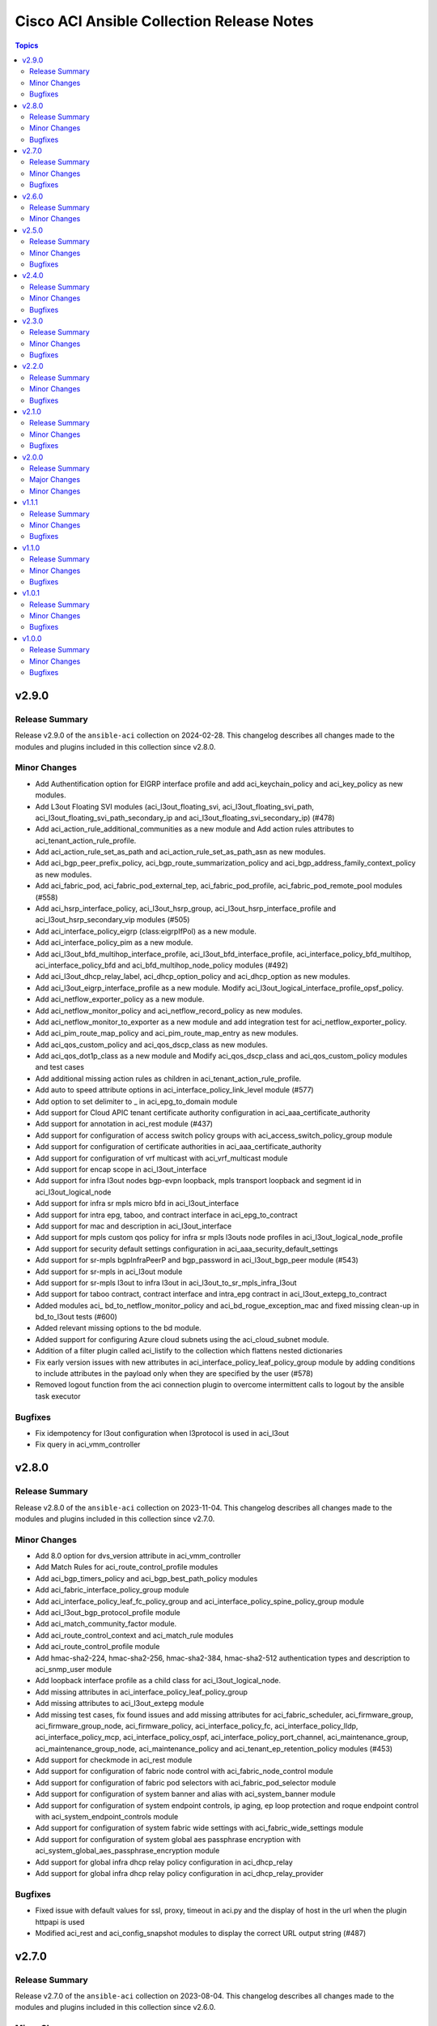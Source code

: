 ==========================================
Cisco ACI Ansible Collection Release Notes
==========================================

.. contents:: Topics

v2.9.0
======

Release Summary
---------------

Release v2.9.0 of the ``ansible-aci`` collection on 2024-02-28.
This changelog describes all changes made to the modules and plugins included in this collection since v2.8.0.

Minor Changes
-------------

- Add Authentification option for EIGRP interface profile and add aci_keychain_policy and aci_key_policy as new modules.
- Add L3out Floating SVI modules (aci_l3out_floating_svi, aci_l3out_floating_svi_path, aci_l3out_floating_svi_path_secondary_ip and aci_l3out_floating_svi_secondary_ip) (#478)
- Add aci_action_rule_additional_communities as a new module and Add action rules attributes to aci_tenant_action_rule_profile.
- Add aci_action_rule_set_as_path and aci_action_rule_set_as_path_asn as new modules.
- Add aci_bgp_peer_prefix_policy, aci_bgp_route_summarization_policy and aci_bgp_address_family_context_policy as new modules.
- Add aci_fabric_pod, aci_fabric_pod_external_tep, aci_fabric_pod_profile, aci_fabric_pod_remote_pool modules (#558)
- Add aci_hsrp_interface_policy, aci_l3out_hsrp_group, aci_l3out_hsrp_interface_profile and aci_l3out_hsrp_secondary_vip modules (#505)
- Add aci_interface_policy_eigrp (class:eigrpIfPol) as a new module.
- Add aci_interface_policy_pim as a new module.
- Add aci_l3out_bfd_multihop_interface_profile, aci_l3out_bfd_interface_profile, aci_interface_policy_bfd_multihop, aci_interface_policy_bfd and aci_bfd_multihop_node_policy modules (#492)
- Add aci_l3out_dhcp_relay_label, aci_dhcp_option_policy and aci_dhcp_option as new modules.
- Add aci_l3out_eigrp_interface_profile as a new module.  Modify aci_l3out_logical_interface_profile_opsf_policy.
- Add aci_netflow_exporter_policy as a new module.
- Add aci_netflow_monitor_policy and aci_netflow_record_policy as new modules.
- Add aci_netflow_monitor_to_exporter as a new module and add integration test for aci_netflow_exporter_policy.
- Add aci_pim_route_map_policy and aci_pim_route_map_entry as new modules.
- Add aci_qos_custom_policy and aci_qos_dscp_class as new modules.
- Add aci_qos_dot1p_class as a new module and Modify aci_qos_dscp_class and aci_qos_custom_policy modules and test cases
- Add additional missing action rules as children in aci_tenant_action_rule_profile.
- Add auto to speed attribute options in aci_interface_policy_link_level module (#577)
- Add option to set delimiter to  _  in aci_epg_to_domain module
- Add support for Cloud APIC tenant certificate authority configuration in aci_aaa_certificate_authority
- Add support for annotation in aci_rest module (#437)
- Add support for configuration of access switch policy groups with aci_access_switch_policy_group module
- Add support for configuration of certificate authorities in aci_aaa_certificate_authority
- Add support for configuration of vrf multicast with aci_vrf_multicast module
- Add support for encap scope in aci_l3out_interface
- Add support for infra l3out nodes bgp-evpn loopback, mpls transport loopback and segment id in aci_l3out_logical_node
- Add support for infra sr mpls micro bfd in aci_l3out_interface
- Add support for intra epg, taboo, and contract interface in aci_epg_to_contract
- Add support for mac and description in aci_l3out_interface
- Add support for mpls custom qos policy for infra sr mpls l3outs node profiles in aci_l3out_logical_node_profile
- Add support for security default settings configuration in aci_aaa_security_default_settings
- Add support for sr-mpls bgpInfraPeerP and bgp_password in aci_l3out_bgp_peer module (#543)
- Add support for sr-mpls in aci_l3out module
- Add support for sr-mpls l3out to infra l3out in aci_l3out_to_sr_mpls_infra_l3out
- Add support for taboo contract, contract interface and intra_epg contract in aci_l3out_extepg_to_contract
- Added modules aci_ bd_to_netflow_monitor_policy and aci_bd_rogue_exception_mac and fixed missing clean-up  in bd_to_l3out tests (#600)
- Added relevant missing options to the bd module.
- Added support for configuring Azure cloud subnets using the aci_cloud_subnet module.
- Addition of a filter plugin called aci_listify to the collection which flattens nested dictionaries
- Fix early version issues with new attributes in aci_interface_policy_leaf_policy_group module by adding conditions to include attributes in the payload only when they are specified by the user (#578)
- Removed logout function from the aci connection plugin to overcome intermittent calls to logout by the ansible task executor

Bugfixes
--------

- Fix idempotency for l3out configuration when l3protocol is used in aci_l3out
- Fix query in aci_vmm_controller

v2.8.0
======

Release Summary
---------------

Release v2.8.0 of the ``ansible-aci`` collection on 2023-11-04.
This changelog describes all changes made to the modules and plugins included in this collection since v2.7.0.

Minor Changes
-------------

- Add 8.0 option for dvs_version attribute in aci_vmm_controller
- Add Match Rules for aci_route_control_profile modules
- Add aci_bgp_timers_policy and aci_bgp_best_path_policy modules
- Add aci_fabric_interface_policy_group module
- Add aci_interface_policy_leaf_fc_policy_group and aci_interface_policy_spine_policy_group module
- Add aci_l3out_bgp_protocol_profile module
- Add aci_match_community_factor module.
- Add aci_route_control_context and aci_match_rule modules
- Add aci_route_control_profile module
- Add hmac-sha2-224, hmac-sha2-256, hmac-sha2-384, hmac-sha2-512 authentication types and description to aci_snmp_user module
- Add loopback interface profile as a child class for aci_l3out_logical_node.
- Add missing attributes in aci_interface_policy_leaf_policy_group
- Add missing attributes to aci_l3out_extepg module
- Add missing test cases, fix found issues and add missing attributes for aci_fabric_scheduler, aci_firmware_group, aci_firmware_group_node, aci_firmware_policy, aci_interface_policy_fc, aci_interface_policy_lldp, aci_interface_policy_mcp, aci_interface_policy_ospf, aci_interface_policy_port_channel, aci_maintenance_group, aci_maintenance_group_node, aci_maintenance_policy and aci_tenant_ep_retention_policy modules (#453)
- Add support for checkmode in aci_rest module
- Add support for configuration of fabric node control with aci_fabric_node_control module
- Add support for configuration of fabric pod selectors with aci_fabric_pod_selector module
- Add support for configuration of system banner and alias with aci_system_banner module
- Add support for configuration of system endpoint controls, ip aging, ep loop protection and roque endpoint control with aci_system_endpoint_controls module
- Add support for configuration of system fabric wide settings with aci_fabric_wide_settings module
- Add support for configuration of system global aes passphrase encryption with aci_system_global_aes_passphrase_encryption module
- Add support for global infra dhcp relay policy configuration in aci_dhcp_relay
- Add support for global infra dhcp relay policy configuration in aci_dhcp_relay_provider

Bugfixes
--------

- Fixed issue with default values for ssl, proxy, timeout in aci.py and the display of host in the url when the plugin httpapi is used
- Modified  aci_rest  and  aci_config_snapshot  modules to display the correct URL output string (#487)

v2.7.0
======

Release Summary
---------------

Release v2.7.0 of the ``ansible-aci`` collection on 2023-08-04.
This changelog describes all changes made to the modules and plugins included in this collection since v2.6.0.

Minor Changes
-------------

- Add ACI HTTPAPI plugin with multi host support (#114)
- Add OSPF parameters to aci_l3out module and create the associated test case.
- Add aci_access_span_src_group modules for access span source group support
- Add aci_access_span_src_group_src module for access span source support
- Add aci_access_span_src_group_src_path module for access span source path support
- Add aci_epg_subnet module (#424)
- Add aci_fabric_span_dst_group module for fabric span destination group support
- Add aci_fabric_span_src_group module for fabric span source group support
- Add aci_fabric_span_src_group_src module for fabric span source support
- Add aci_fabric_span_src_group_src_node module for fabric span source node support
- Add aci_fabric_span_src_group_src_path module for fabric span source path support
- Add aci_file_remote_path module (#379)
- Add aci_vrf_leak_internal_subnet module (#449)
- Add description parameter for aci_l3out_logical_interface_profile
- Add ip_data_plane_learning attribute to aci_bd_subnet and aci_vrf modules (#413)
- Add local_as_number_config and local_as_number attributes to support bgpLocalAsnP child object in aci_l3out_bgp_peer module (#416)
- Add node_type and remote_leaf_pool_id attributes to aci_fabric_node
- Add source_port, source_port_start, source_port_end, tcp_flags and match_only_fragments attributes to aci_filter_entry module (#426)

Bugfixes
--------

- Change input of prefix_suppression to type string to allow enable, disable and inherit options for aci_interface_policy_ospf

v2.6.0
======

Release Summary
---------------

Release v2.6.0 of the ``ansible-aci`` collection on 2023-04-19.
This changelog describes all changes made to the modules and plugins included in this collection since v2.5.0.

Minor Changes
-------------

- Add aci_access_span_dst_group module for fabric access policies span destination group support (#405)
- Add aci_access_span_filter_group and aci_access_span_filter_group_entry modules for access span filter group support (#407)
- Add aci_config_export_policy module (#380)
- Add aci_igmp_interface_policy module (#381)

v2.5.0
======

Release Summary
---------------

Release v2.5.0 of the ``ansible-aci`` collection on 2023-03-31.
This changelog describes all changes made to the modules and plugins included in this collection since v2.4.0.

Minor Changes
-------------

- Add aci_interface_config module for new interface configuration available in ACI v5.2(5)+ (#383)
- Add aci_interface_policy_spanning_tree  module (#387)

Bugfixes
--------

- Fix missing annotation field in aci_ntp_policy and aci_ntp_server (#392)
- Forced unicode encoding for lxml XML fragment validation output  to fix issue with Certificate authentication and aci_rest with XML payload (#341)

v2.4.0
======

Release Summary
---------------

Release v2.4.0 of the ``ansible-aci`` collection on 2023-02-04.
This changelog describes all changes made to the modules and plugins included in this collection since v2.3.0.

Minor Changes
-------------

- Add Node Profile BGP Peer and Route Control Profile functionalities to aci_l3out_bgp_peer module (#340)
- Add SVI auto state support (auto_state attribute) to aci_l3out_interface (#348)
- Add aci_aaa_domain, aci_aaa_role and aci_custom_privilege modules (#226)
- Add aci_fabric_pod_policy_group module (#230)
- Add aci_interface_policy_leaf_profile_fex_policy_group module and add FEX support to aci_access_port_to_interface_policy_leaf_profile (#233)
- Add aci_tenant_span_src_group_src module (#344)
- Add action_groups for module_defaults (#316)
- Add support for filter direction in aci_contract_subject and aci_contract_subject_to_filter (#306)
- Update modules to assign roles and permissions to a user (#225)

Bugfixes
--------

- Add snapshot job details in result of aci_config_snapshot to support query of snapshot results (#342)
- Fix aci_encap_pool_range by removing range_name from required parameters (#368)
- Fix query of all blacklisted interfaces using aci_interface_blacklist (#367)

v2.3.0
======

Release Summary
---------------

Release v2.3.0 of the ``ansible-aci`` collection on 2022-10-14.
This changelog describes all changes made to the modules and plugins included in this collection since v2.2.0.

Minor Changes
-------------

- Add aci_bulk_static_binding_to_epg module to bind multiple interfaces to an EPG in one API call
- Add aci_l3out_logical_interface_profile_ospf_policy module to apply ospfIfP policy to L3out logical interface profile (#301)
- Add aci_ntp_policy and aci_ntp_server modules (#229)
- Add cisco.aci.interface_range lookup plugin for interface range handling (#302)
- Add new aci_aaa_ssh_auth, aci_aaa_user_domain and aci_aaa_user_role modules (#223)
- Add support for active/stanby vmm uplinks in aci_epg_to_domain
- Add support for aggregate attribute, scope default and "import-rtctrl" to scope choices in aci_l3out_extsubnet module (#260)
- Added fex_port_channel and fex_vpc interface types to aci_access_port_to_interface_policy_leaf_profile (#241)
- Adding missing options to aci_epg_to_domain

Bugfixes
--------

- Fix HTTP status returned by aci_rest (#279)
- Fix aci_aep_to_epg absent issue to only delete the correct binding (#263)
- Fix aci_interface_description query interface filtering (#238)
- Fix aci_interface_selector_to_switch_policy_leaf_profile error when querying interface_selector without specifying a switch policy leaf profile (#318)
- Fix aci_rest output_path issues when content is not JSON

v2.2.0
======

Release Summary
---------------

Release v2.2.0 of the ``ansible-aci`` collection on 2022-03-15.
This changelog describes all changes made to the modules and plugins included in this collection since v2.1.0.

Minor Changes
-------------

- Add access_mode and enable_vm_folder attributes to aci_domain
- Add aci_bgp_rr_asn and aci_bgp_rr_node module and tests
- Add aci_dhcp_relay and aci_dhcp_relay_provider modules and test files (#211)
- Add aci_dns_profile, aci_dns_domain and aci_dns_provider modules and test files (#221)
- Add aci_epg_to_contract_interface module and test file
- Add aci_esg, aci_esg_contract_master, aci_esg_epg_selector, aci_esg_ip_subnet_selector and aci_esg_tag_selector modules (#212)
- Add aci_fabric_leaf_profile and aci_fabric_leaf_switch_assoc modules and test files
- Add aci_fabric_switch_policy_group module and test file
- Add aci_l3out_interface_secondary_ip module and test file
- Add description to aci_fabric_spine_switch_assoc module
- Add destination_epg, source_ip, destination_ip, span_version, flow_id, ttl, mtu, dscp, and version_enforced attributes to aci_tenant_span_dst_group module
- Add mtu and ipv6_dad attributes to aci_l3out_interface
- Add new aci_vmm_uplink and aci_vmm_uplink_container modules and test files  (#189)
- Add new priorities in the aci_epg_to_contract priority module attribute
- Add support for contract_label and subject_label into aci_epg_to_contract module
- Add support for tagging with new module aci_tag (#210)
- Add useg attribute to aci_epg module

Bugfixes
--------

- Add pool_allocation_mode to the required parameter list in aci_vlan_pool_encap_block module
- Fix bfd issues in aci_l3out_static_routes module on pre-4.2 APICs
- Fix output_path to support multiple APIC runs in parallel
- Fix small sanity issue in aci_epg_to_contract
- Remove owner_key, owner_tag and annotation from module that do not support them
- Removed block_name from the required parameter list in aci_vlan_pool_encap_block module

v2.1.0
======

Release Summary
---------------

Release v2.1.0 of the ``ansible-aci`` collection on 2021-10-06.
This changelog describes all changes made to the modules and plugins included in this collection since v2.0.0. 

Minor Changes
-------------

- Add APIC 5.x to inventory for Integration tests
- Add a requirements file
- Add ability to change custom epg name
- Add aci_cloud_ap module and test file
- Add aci_cloud_aws_provider module and its test file (#181)
- Add aci_cloud_bgp_asn module and test file (#180)
- Add aci_cloud_epg_selector module and test file (#182)
- Add aci_fabric_spine_profile, aci_fabric_spine_switch_assoc and aci_fabric_switch_block modules and integration tests (#187)
- Add aci_info
- Add aci_interface_description module and test file (#167)
- Add aci_l3out_bgp_peer and aci_l3out_interface modules and test files (#177)
- Add aci_snmp_client, aci_snmp_client_group, aci_snmp_community_policy, aci_snmp_policy and aci_snmp_user modules and test files (#176)
- Add aci_syslog_group module and test file (#170)
- Add aci_syslog_source and aci_syslog_remote_dest modules and test files (#174)
- Add aci_vmm_controller module and test file
- Add aci_vmm_vswitch module and test file (#142)
- Add check for enhanced lag policy
- Add cloud_external_epg and cloud_external_epg_selector modules and test files (#185)
- Add directory and aliases file for l3out node profile tests
- Add ethertype for IPv6
- Add ethertype ipv4
- Add functionality to support cryptography for signing
- Add galaxy-importer check (#115)
- Add ipv6_l3_unknown_multicast parameter support for aci_bd
- Add issue templates
- Add module aci_cloud_epg & test file (#175)
- Add module aci_l3out_logical_node_profile to manage l3out node profiles
- Add module and test for aci_contract_subject_to_service_graph
- Add new module aci_l2out_extepg_to_contract and test file based on aci_l3out_extepg_to_contract
- Add new modules for L2out - aci_l2out_logical_*
- Add primary_encap in module tests
- Add route_profile, route_profile_l3_out to aci_bd
- Add support and tests for custom_qos_policy parameter in aci_epg
- Add support for ANSIBLE_NET_SSH_KEYFILE
- Add support for vmm domain infra port group and tag collection in aci_domain module (#141)
- Add task to create requirement for enhanced lag policy
- Add test case for custom epg name
- Add test file for aci_bd
- Add tests for ipv6_l3_unknown_multicast parameter support in aci_bd
- Add tests for l3out node profile module
- Add tests to create multiple node profiles and query all node profiles in an L3out
- Add variable references and fix naming in l3out_node_profile tests
- Add version check for changing custom epg name
- Added Enhanced Lag Policy for VMware VMM Domain Profile in module aci_epg_to_domain
- Change CI to latest version of ansible and python 3.8
- Change child_configs & child_classes
- Change dscp to target_dscp in aci_l3out_logical_node_profile module to avoid future var conflicts
- Change naming of lagpolicy
- Change primary_encap --> primaryEncap
- Change test case for enhanced_lag_policy
- Changes made to execute aci_epg_to_domain and aci_cloud_cidr modules, also generalised the cloud variables
- Check WARNINGs and ERRORs in galaxy-importer check (#118)
- Correcting sanity in aci_static_binding_to_epg.py module
- Fix broken test parameters for aci_l3out_logical_interface_profile
- Fix documentation and add example to query all node profiles for L3out
- Fix feedback
- Fix indentation causing linting error
- Fix lag_plicy tDn
- Fix missed separators '/' in path attribute of ACIModule class
- Fix module reference and remove unused aliases in aci_l3out_logical_node_profile tests
- Fixed default values in docs and specs
- Fixed the behavior when output is specified in aci_rest. (#169)
- Initial changes to aci_cloud_ctx_profile module to execute only cloud sites from inventory
- Interface types added for Po's and vPC's using fex-ports and test files
- L3Out Enhancements
- L3Out Interface Profile (#134)
- Made changes in collection version segment
- Made changes in mso.py to generalize construct_url
- Made changes to support aci non cloud host >=3.2
- Made changes with respect to galaxy importer similar to MSO
- Modified 12 files affected from inventory file changes, by differentiating tasks into cloud and non-cloud specific hosts
- Move custom_qos_policy to conditional and remove unnecessary custom_qos_policy from monitoring policy in test
- Move ipv6_l3_unknown_multicast to condition and check version in test
- Remove uneccessary delegate_to variable for l3out_node_profile cleanup task
- Separated assert statements for cloud and non-cloud sites and added additional condition statement required for execution of version<=4.1
- Supports primaryEncap value as unknown (#157)
- Update aci_l3out_extepg_to_contract.py
- W291 + boolean correction
- contract_enhancements (#135)
- doc-required-mismatch fix
- interface blacklist test fix
- interface disable/enable fabricRsOosPath
- interface disable/enable fex support

Bugfixes
--------

- Fix blacklist bug
- Fix cleanup of MGMT EPGs
- Fix module reference for l3out_node_profile cleanup task
- Fix required variables for absent and present states for l3out_node_profile
- Fix sanity & importer check errors
- Fix test and assertion variables and module references for l3out_node_profile tests
- pylint fix for .format()

v2.0.0
======

Release Summary
---------------

Release v2.0.0 of the ``cisco.aci`` collection on 2020-12-15.
This changelog describes all changes made to the modules and plugins included in this collection since v1.1.1. 

Major Changes
-------------

- Change certificate_name to name in aci_aaa_user_certificate module for query operation

Minor Changes
-------------

- Add aci_node_mgmt_epg module to manage in band or out of band management EPGs
- Add aci_static_node_mgmt_address module & test file
- Add test file for aci_node_mgmt_epg

v1.1.1
======

Release Summary
---------------

Release v1.1.1 of the ``cisco.aci`` collection on 2020-11-23.
This changelog describes all changes made to the modules and plugins included in this collection since v1.1.0. 

Minor Changes
-------------

- Add test file for aci_domain_to_encap_pool
- aci_epg_to_domain moving child configs & classes to each domain type

Bugfixes
--------

- Fix galaxy import warnings
- Fix sanity issue in aci_epg_to_domain

v1.1.0
======

Release Summary
---------------

Release v1.1.0 of the ``cisco.aci`` collection on 2020-10-30.
This changelog describes all changes made to the modules and plugins included in this collection since v1.0.1. 

Minor Changes
-------------

- Ability to add monitoring policy to epgs and anps
- Add Ansible Network ENV to fallback
- Add aci_l3out_external_path_to_member.py & aci_l3out_static_routes modules
- Add env_fallback for common connection params
- Add env_fallback for the rest of the argument spec
- Add new Subclass path support
- Add new module and test file for leaf breakout port group
- Added failure message to aci_interface_policy_leaf_policy_group
- Update README.md
- Update inventory
- aci_epg_to_domain addition of promiscuous mode (#79)
- aci_interface_policy_port_security addition of attribute:timeout (#80)

Bugfixes
--------

- Existing_config variable is not reset during loop
- Fix galaxy import warnings
- Fix how validity of private key/private key file is checked to support new types
- Fix incorrect domain types in aci_domain_to_encap_pool module

v1.0.1
======

Release Summary
---------------

Release v1.0.1 of the ``cisco.aci`` collection on 2020-10-13.
This changelog describes all changes made to the modules and plugins included in this collection since v1.0.0. 

Minor Changes
-------------

- Enable/Disable infra vlan in aci_aep and its test module
- Set scope default value in aci_l3out_extsubnet

Bugfixes
--------

- Fix convertion of json/yaml payload to xml in aci_rest
- Fix dump of config for aci_rest
- Fix issue of "current" in firmware_source module
- Fix sanity issue in aci_rest and bump version to v1.0.1

v1.0.0
======

Release Summary
---------------

This is the first official release of the ``cisco.aci`` collection on 2020-08-18.
This changelog describes all changes made to the modules and plugins included in this collection since Ansible 2.9.0.

Minor Changes
-------------

- Add Fex capability to aci_interface_policy_leaf_profile, aci_access_port_to_interface_policy_leaf_profile and aci_access_port_block_to_access_port
- Add LICENSE file
- Add aci_epg_to_contract_master module
- Add annotation attribute to aci.py and to doc fragment.
- Add annotation to every payload and add test case for annotation.
- Add changelog
- Add collection prefix to all integration tests
- Add galaxy.yml file for collection listing
- Add github action CI pipeline
- Add module and test file for aci_bd_dhcp_label
- Add modules and test files for aci_cloud_ctx_profile, aci_cloud_cidr, aci_cloud_subnet and aci_cloud_zone
- Add modules and test files for aci_l2out, aci_l2out_extepg and aci_l3out_extepg_to_contract
- Add names to documentation examples for modules from community.network
- Add preferred group support to aci_vrf
- Add support for Azure on all cloud modules
- Add support for output_path to allow dump of REST API objects
- Add support for owner_key and owner_tag for all modules and add test case for it.
- Add vpn gateway dedicated module and remove vpn_gateway from cloud_ctx_profile module
- Fix M() and module to use FQCN
- Initial commit based on the collection migration available at "ansible-collection-migration/cisco.aci" which contains the ACI module from Ansible Core
- Move aci.py to base of module_utils and fix references
- Move test file to root of tests/unit/module_utils
- Update Ansible version in CI and add 2.10.0 to sanity in CI.
- Update Readme with supported versions
- Update to test files to make the tests work on both 3.2 and 4.2.

Bugfixes
--------

- Fix sanity issues to support 2.10.0
- Fix some doc issues for a few modules
- Fix some formatting issues (flake8) in unit tests.
- Fixing integration tests and sanity. Tested on ACI 4.2(3l).

